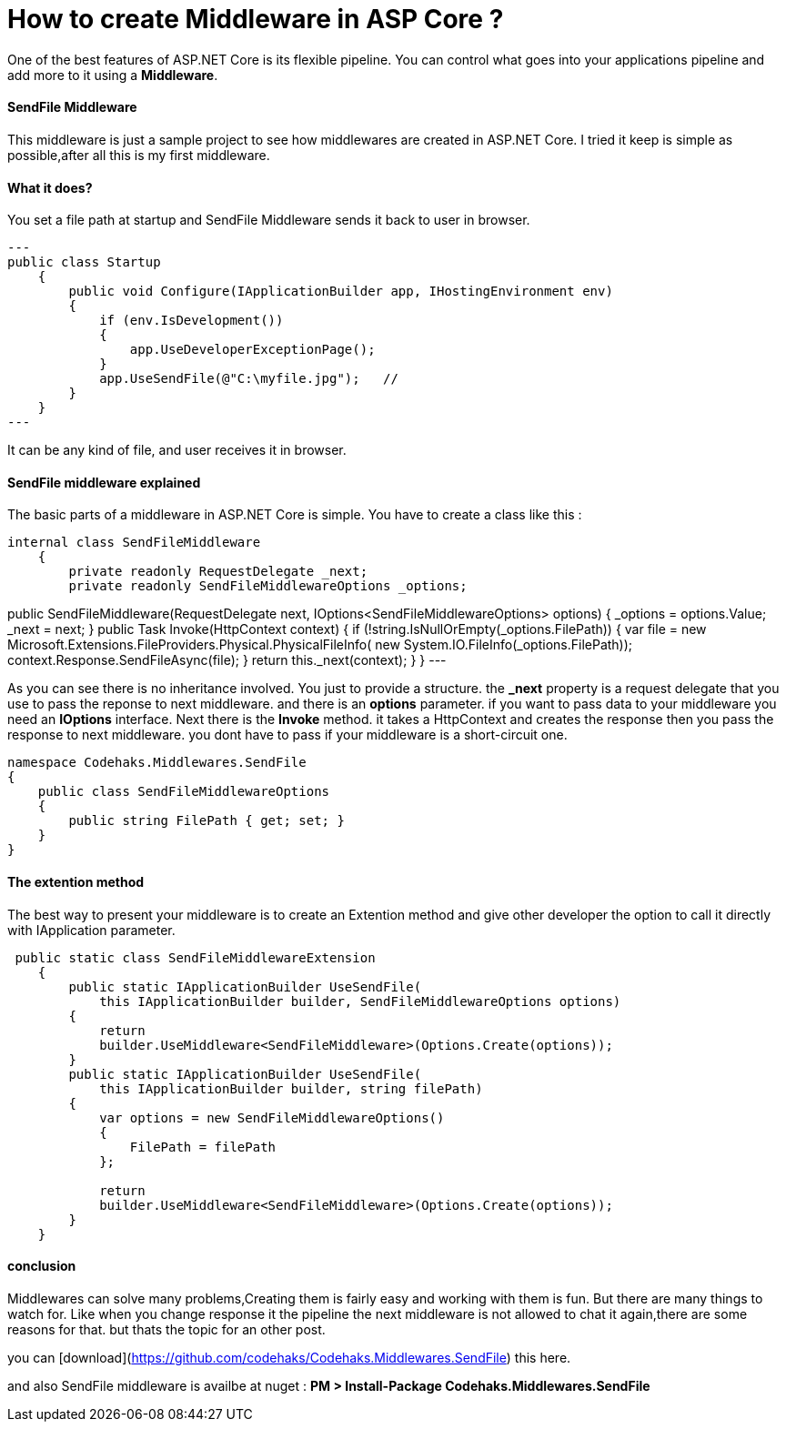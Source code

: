# How to create Middleware in ASP Core ?
:hp-tags: ASP.NET,Core,Middleware

One of the best features of ASP.NET Core is its flexible pipeline. You can control what goes into your applications pipeline and add more to it using a *Middleware*.

#### SendFile Middleware
This middleware is just a sample project to see how middlewares are created in ASP.NET Core. I tried it keep is simple as possible,after all this is my first middleware.

#### What it does?
You set a file path at startup and SendFile Middleware sends it back to user in browser. 

[source,c#]
---
public class Startup
    {
        public void Configure(IApplicationBuilder app, IHostingEnvironment env)
        {
            if (env.IsDevelopment())
            {
                app.UseDeveloperExceptionPage();
            }
            app.UseSendFile(@"C:\myfile.jpg");   // 
        }
    }
---

It can be any kind of file, and user receives it in browser.

#### SendFile middleware explained
The basic parts of a middleware in ASP.NET Core is simple. You have to create a class like this : 

[source,C#]
internal class SendFileMiddleware
    {
        private readonly RequestDelegate _next;
        private readonly SendFileMiddlewareOptions _options;

public SendFileMiddleware(RequestDelegate next,
        IOptions<SendFileMiddlewareOptions> options)
        {
            _options = options.Value;
            _next = next;
        }
public Task Invoke(HttpContext context)
        {
            if (!string.IsNullOrEmpty(_options.FilePath))
            {
                var file = new Microsoft.Extensions.FileProviders.Physical.PhysicalFileInfo(
                    new System.IO.FileInfo(_options.FilePath));
                context.Response.SendFileAsync(file);
            }
            return this._next(context);
        }
    }
    ---

As you can see there is no inheritance involved. You just to provide a structure. the **_next** property is a request delegate that you use to pass the reponse to next middleware. and there is an **options** parameter. if you want to pass data to your middleware you need an **IOptions** interface. Next there is the **Invoke** method. it takes a HttpContext and creates the response then you pass the response to next middleware. you dont have to pass if your middleware is a short-circuit one.

[source,C#]
----
namespace Codehaks.Middlewares.SendFile
{
    public class SendFileMiddlewareOptions
    {
        public string FilePath { get; set; }
    }
}
----

#### The extention method
The best way to present your middleware is to create an Extention method and give other developer the option to call it directly with IApplication parameter.

[source,C#]
----
 public static class SendFileMiddlewareExtension
    {
        public static IApplicationBuilder UseSendFile(
            this IApplicationBuilder builder, SendFileMiddlewareOptions options)
        {
            return
            builder.UseMiddleware<SendFileMiddleware>(Options.Create(options));
        }
        public static IApplicationBuilder UseSendFile(
            this IApplicationBuilder builder, string filePath)
        {
            var options = new SendFileMiddlewareOptions()
            {
                FilePath = filePath
            };

            return
            builder.UseMiddleware<SendFileMiddleware>(Options.Create(options));
        }
    }
----

#### conclusion
Middlewares can solve many problems,Creating them is fairly easy and working with them is fun. But there are many things to watch for. Like when you change response it the pipeline the next middleware is not allowed to chat it again,there are some reasons for that. but thats the topic for an other post.

you can  [download](https://github.com/codehaks/Codehaks.Middlewares.SendFile) this here.

and also SendFile middleware is availbe at nuget : 
**PM > Install-Package Codehaks.Middlewares.SendFile**
